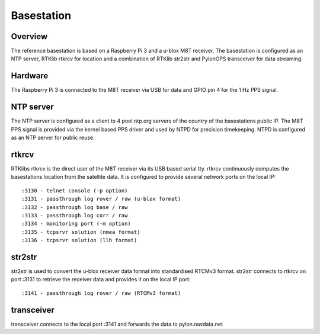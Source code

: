 Basestation
===========

Overview
--------

The reference basestation is based on a Raspberry Pi 3 and a u-blox M8T receiver.
The basestation is configured as an NTP server, RTKlib rtkrcv for location and a
combination of RTKlib str2str and PylonGPS transceiver for data streaming.


Hardware
--------

The Raspberry Pi 3 is connected to the M8T receiver via USB for data and GPIO
pin 4 for the 1 Hz PPS signal.


NTP server
----------

The NTP server is configured as a client to 4 pool.ntp.org servers of the country
of the basestations public IP. The M8T PPS signal is provided via the kernel based
PPS driver and used by NTPD for precision timekeeping. NTPD is configured as an
NTP server for public reuse.


rtkrcv
------

RTKlibs rtkrcv is the direct user of the M8T receiver via its USB based serial
tty. rtkrcv continuously computes the basestations location from the satellite
data. It is configured to provide several network ports on the local IP::

  :3130 - telnet console (-p option)
  :3131 - passthrough log rover / raw (u-blox format)
  :3132 - passthrough log base / raw
  :3133 - passthrough log corr / raw
  :3134 - monitoring port (-m option)
  :3135 - tcpsrvr solution (nmea format)
  :3136 - tcpsrvr solution (llh format)


str2str
-------

str2str is used to convert the u-blox receiver data format into standardised
RTCMv3 format. str2str connects to rtkrcv on port :3131 to retrieve the receiver
data and provides it on the local IP port::

  :3141 - passthrough log rover / raw (RTCMv3 format)


transceiver
-----------

transceiver connects to the local port :3141 and forwards the data to
pylon.navdata.net
